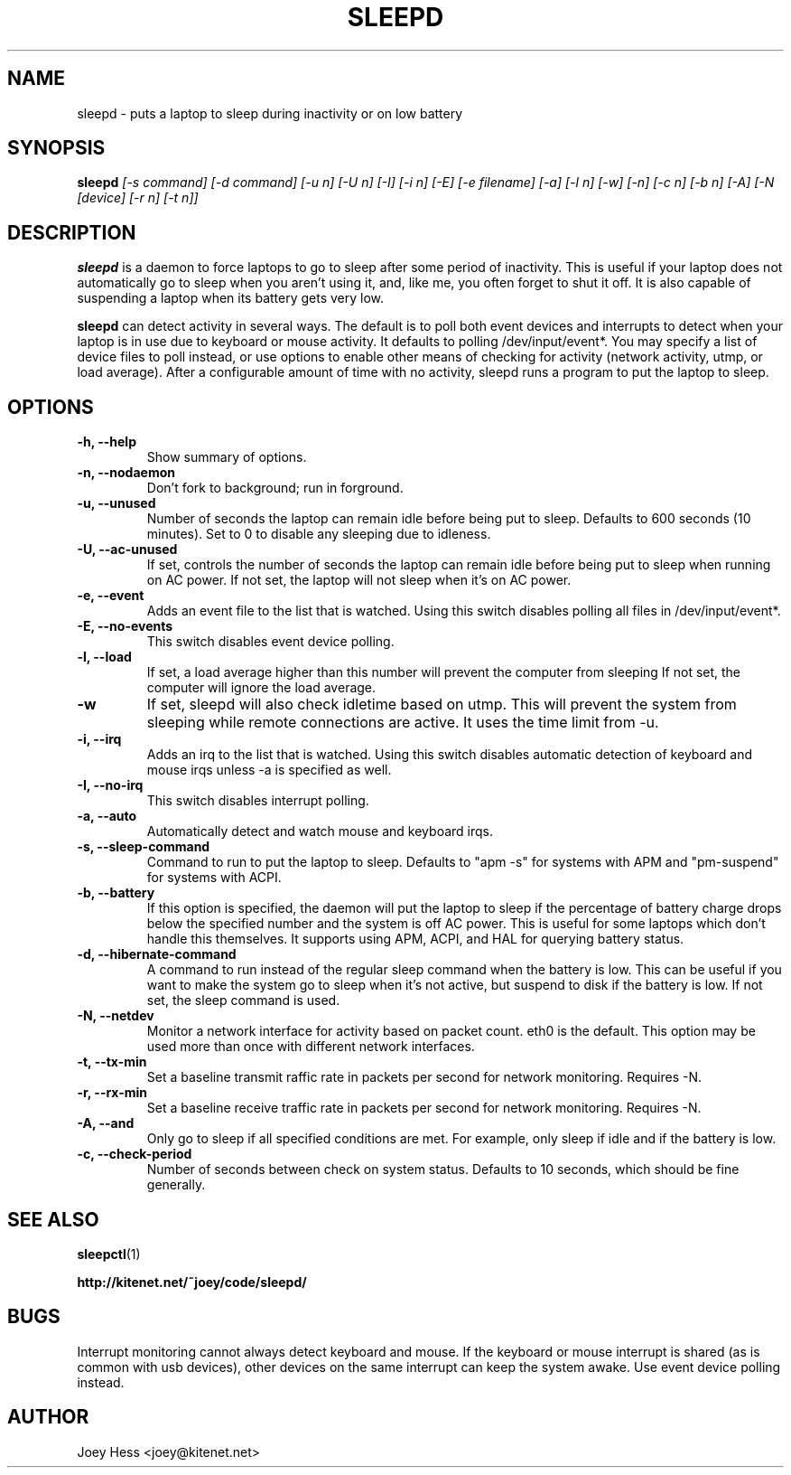 .TH SLEEPD 8
.SH NAME
sleepd \- puts a laptop to sleep during inactivity or on low battery
.SH SYNOPSIS
.B sleepd
.I "[-s command] [-d command] [-u n] [-U n] [-I] [-i n] [-E] [-e filename] [-a] [-l n] [-w] [-n] [-c n] [-b n] [-A] [-N [device] [-r n] [-t n]]"
.SH DESCRIPTION
.BR sleepd
is a daemon to force laptops to go to sleep after some period of
inactivity. This is useful if your laptop does not automatically go to
sleep when you aren't using it, and, like me, you often forget to shut it
off. It is also capable of suspending a laptop when its battery gets very
low.
.P
.BR sleepd
can detect activity in several ways. The default is to poll both event devices
and interrupts to detect when your laptop is in use due to keyboard or mouse
activity.  It defaults to polling /dev/input/event*. You may specify a list of
device files to poll instead, or use options to enable other means of checking
for activity (network activity, utmp, or load average). After a configurable
amount of time with no activity, sleepd runs a program to put the laptop to
sleep.
.SH OPTIONS
.TP
.B \-h, \-\-help
Show summary of options.
.TP
.B \-n, \-\-nodaemon
Don't fork to background; run in forground.
.TP
.B \-u, \-\-unused
Number of seconds the laptop can remain idle before being put to sleep.
Defaults to 600 seconds (10 minutes). Set to 0 to disable any sleeping due
to idleness.
.TP
.B \-U, \-\-ac-unused
If set, controls the number of seconds the laptop can remain idle before
being put to sleep when running on AC power. If not set, the laptop will
not sleep when it's on AC power.
.TP
.B \-e, \-\-event
Adds an event file to the list that is watched. Using this switch disables
polling all files in /dev/input/event*.
.TP
.B \-E, \-\-no-events
This switch disables event device polling.
.TP
.B \-l, \-\-load
If set, a load average higher than this number will prevent the computer
from sleeping If not set, the computer will ignore the load average.
.TP
.B \-w
If set, sleepd will also check idletime based on utmp. This will prevent
the system from sleeping while remote connections are active. It uses the
time limit from \-u.
.TP
.B \-i, \-\-irq
Adds an irq to the list that is watched. Using this switch disables
automatic detection of keyboard and mouse irqs unless -a is specified as
well.
.TP
.B \-I, \-\-no-irq
This switch disables interrupt polling.
.TP
.B \-a, \-\-auto
Automatically detect and watch mouse and keyboard irqs.
.TP
.B \-s, \-\-sleep-command
Command to run to put the laptop to sleep. Defaults to "apm -s" for systems
with APM and "pm-suspend" for systems with ACPI.
.TP
.B \-b, \-\-battery
If this option is specified, the daemon will put the laptop to sleep if the
percentage of battery charge drops below the specified number and the system
is off AC power. This is useful for some laptops which don't handle this
themselves. It supports using APM, ACPI, and HAL for querying battery status.
.TP
.B \-d, \-\-hibernate-command
A command to run instead of the regular sleep command when the battery is
low. This can be useful if you want to make the system go to sleep when
it's not active, but suspend to disk if the battery is low. If not set, the
sleep command is used.
.TP
.B \-N, \-\-netdev
Monitor a network interface for activity based on packet count. eth0 is the
default. This option may be used more than once with different network
interfaces.
.TP
.B \-t, \-\-tx\-min
Set a baseline transmit raffic rate in packets per second for network
monitoring. Requires \-N.
.TP
.B \-r, \-\-rx\-min
Set a baseline receive traffic rate in packets per second for network
monitoring. Requires \-N.
.TP
.B \-A, \-\-and
Only go to sleep if all specified conditions are met. For example, only
sleep if idle and if the battery is low.
.TP
.B \-c, \-\-check-period
Number of seconds between check on system status. Defaults to 10
seconds, which should be fine generally.
.SH "SEE ALSO"
.BR sleepctl (1)
.P
.B http://kitenet.net/~joey/code/sleepd/
.SH BUGS
Interrupt monitoring cannot always detect keyboard and mouse.
If the keyboard or mouse interrupt is shared (as is common with usb
devices), other devices on the same interrupt can keep the system awake.
Use event device polling instead.
.SH AUTHOR
Joey Hess <joey@kitenet.net>
